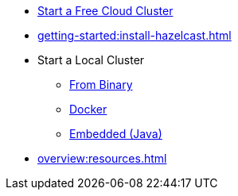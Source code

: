 * xref:cloud:ROOT:getting-started.adoc[Start a Free Cloud Cluster]
* xref:getting-started:install-hazelcast.adoc[]
* Start a Local Cluster
** xref:getting-started:get-started-binary.adoc[From Binary]
** xref:getting-started:get-started-docker.adoc[Docker]
** xref:getting-started:get-started-java.adoc[Embedded (Java)]
* xref:overview:resources.adoc[]
